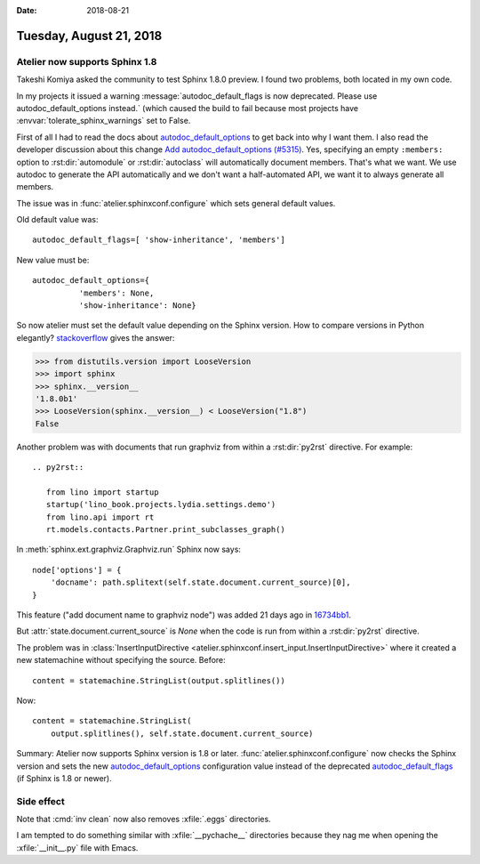 :date: 2018-08-21

========================
Tuesday, August 21, 2018
========================

Atelier  now supports Sphinx 1.8
================================

Takeshi Komiya asked the community to test Sphinx 1.8.0 preview.  I
found two problems, both located in my own code.

In my projects it issued a warning :message:`autodoc_default_flags is
now deprecated. Please use autodoc_default_options instead.` (which
caused the build to fail because most projects have
:envvar:`tolerate_sphinx_warnings` set to False.

First of all I had to read the docs about `autodoc_default_options
<http://www.sphinx-doc.org/en/master/usage/extensions/autodoc.html#confval-autodoc_default_options>`__
to get back into why I want them.  I also read the developer
discussion about this change `Add autodoc_default_options (#5315)
<https://github.com/sphinx-doc/sphinx/pull/5315>`__.  Yes, specifying
an empty ``:members:`` option to :rst:dir:`automodule` or
:rst:dir:`autoclass` will automatically document members.  That's what
we want.  We use autodoc to generate the API automatically and we
don't want a half-automated API, we want it to always generate all
members.

The issue was in :func:`atelier.sphinxconf.configure` which sets
general default values.

Old default value was::

  autodoc_default_flags=[ 'show-inheritance', 'members']

New value must be::

  autodoc_default_options={
            'members': None,
            'show-inheritance': None}


So now atelier must set the default value depending on the Sphinx
version.  How to compare versions in Python elegantly?
`stackoverflow
<https://stackoverflow.com/questions/11887762/how-do-i-compare-version-numbers-in-python>`__ gives the answer:

>>> from distutils.version import LooseVersion
>>> import sphinx
>>> sphinx.__version__
'1.8.0b1'
>>> LooseVersion(sphinx.__version__) < LooseVersion("1.8")
False

            
Another problem was with documents that run graphviz from within a
:rst:dir:`py2rst` directive. For example::

    .. py2rst::

       from lino import startup
       startup('lino_book.projects.lydia.settings.demo')
       from lino.api import rt
       rt.models.contacts.Partner.print_subclasses_graph()

In :meth:`sphinx.ext.graphviz.Graphviz.run` Sphinx now says::

        node['options'] = {
            'docname': path.splitext(self.state.document.current_source)[0],
        }
   
This feature ("add document name to graphviz node") was added 21 days
ago in `16734bb1
<https://github.com/sphinx-doc/sphinx/commit/16734bb11c2652ef92064aaa3226fb59cc555646#diff-aba85588b6b17125d4ab0edd4ea8a9ca>`__.

But :attr:`state.document.current_source` is `None` when the code is
run from within a :rst:dir:`py2rst` directive.

The problem was in :class:`InsertInputDirective
<atelier.sphinxconf.insert_input.InsertInputDirective>` where it
created a new statemachine without specifying the source.  Before::

        content = statemachine.StringList(output.splitlines())

Now::        

        content = statemachine.StringList(
            output.splitlines(), self.state.document.current_source)


Summary: Atelier now supports Sphinx version is 1.8 or later.
:func:`atelier.sphinxconf.configure` now checks the Sphinx version and
sets the new `autodoc_default_options
<http://www.sphinx-doc.org/en/master/usage/extensions/autodoc.html#confval-autodoc_default_options>`__
configuration value instead of the deprecated `autodoc_default_flags
<http://www.sphinx-doc.org/en/master/usage/extensions/autodoc.html?highlight=autodoc_default_flags#confval-autodoc_default_flags>`__
(if Sphinx is 1.8 or newer).


     

Side effect
===========

Note that :cmd:`inv clean` now also removes :xfile:`.eggs`
directories.

I am tempted to do something similar with
:xfile:`__pychache__` directories because they nag me when opening the
:xfile:`__init__.py` file with Emacs.

